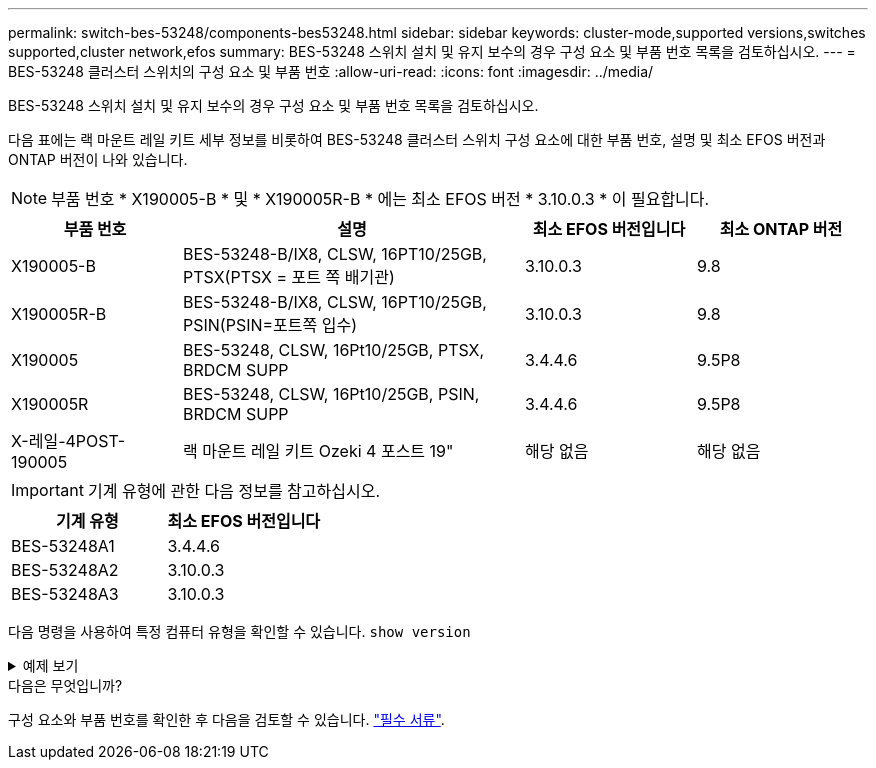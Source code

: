 ---
permalink: switch-bes-53248/components-bes53248.html 
sidebar: sidebar 
keywords: cluster-mode,supported versions,switches supported,cluster network,efos 
summary: BES-53248 스위치 설치 및 유지 보수의 경우 구성 요소 및 부품 번호 목록을 검토하십시오. 
---
= BES-53248 클러스터 스위치의 구성 요소 및 부품 번호
:allow-uri-read: 
:icons: font
:imagesdir: ../media/


[role="lead"]
BES-53248 스위치 설치 및 유지 보수의 경우 구성 요소 및 부품 번호 목록을 검토하십시오.

다음 표에는 랙 마운트 레일 키트 세부 정보를 비롯하여 BES-53248 클러스터 스위치 구성 요소에 대한 부품 번호, 설명 및 최소 EFOS 버전과 ONTAP 버전이 나와 있습니다.


NOTE: 부품 번호 * X190005-B * 및 * X190005R-B * 에는 최소 EFOS 버전 * 3.10.0.3 * 이 필요합니다.

[cols="20,40,20,20"]
|===
| 부품 번호 | 설명 | 최소 EFOS 버전입니다 | 최소 ONTAP 버전 


 a| 
X190005-B
 a| 
BES-53248-B/IX8, CLSW, 16PT10/25GB, PTSX(PTSX = 포트 쪽 배기관)
 a| 
3.10.0.3
 a| 
9.8



 a| 
X190005R-B
 a| 
BES-53248-B/IX8, CLSW, 16PT10/25GB, PSIN(PSIN=포트쪽 입수)
 a| 
3.10.0.3
 a| 
9.8



 a| 
X190005
 a| 
BES-53248, CLSW, 16Pt10/25GB, PTSX, BRDCM SUPP
 a| 
3.4.4.6
 a| 
9.5P8



 a| 
X190005R
 a| 
BES-53248, CLSW, 16Pt10/25GB, PSIN, BRDCM SUPP
 a| 
3.4.4.6
 a| 
9.5P8



 a| 
X-레일-4POST-190005
 a| 
랙 마운트 레일 키트 Ozeki 4 포스트 19"
 a| 
해당 없음
 a| 
해당 없음

|===

IMPORTANT: 기계 유형에 관한 다음 정보를 참고하십시오.

[cols="50,50"]
|===
| 기계 유형 | 최소 EFOS 버전입니다 


 a| 
BES-53248A1
| 3.4.4.6 


 a| 
BES-53248A2
| 3.10.0.3 


 a| 
BES-53248A3
| 3.10.0.3 
|===
다음 명령을 사용하여 특정 컴퓨터 유형을 확인할 수 있습니다. `show version`

.예제 보기
[%collapsible]
====
[listing, subs="+quotes"]
----
(cs1)# *show version*

Switch: cs1

System Description............................. EFOS, 3.10.0.3, Linux 5.4.2-b4581018, 2016.05.00.07
Machine Type................................... *_BES-53248A3_*
Machine Model.................................. BES-53248
Serial Number.................................. QTWCU225xxxxx
Part Number.................................... 1IX8BZxxxxx
Maintenance Level.............................. a3a
Manufacturer................................... QTMC
Burned In MAC Address.......................... C0:18:50:F4:3x:xx
Software Version............................... 3.10.0.3
Operating System............................... Linux 5.4.2-b4581018
Network Processing Device...................... BCM56873_A0
.
.
.
----
====
.다음은 무엇입니까?
구성 요소와 부품 번호를 확인한 후 다음을 검토할 수 있습니다. link:required-documentation-bes53248.html["필수 서류"].
